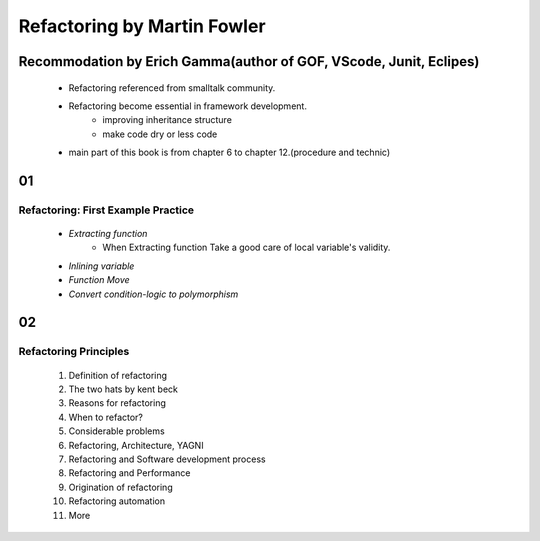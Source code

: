 Refactoring by Martin Fowler
============================

Recommodation by Erich Gamma(author of GOF, VScode, Junit, Eclipes)
-------------------------------------------------------------------
   - Refactoring referenced from smalltalk community.
   - Refactoring become essential in framework development.
      - improving inheritance structure
      - make code dry or less code
   - main part of this book is from chapter 6 to chapter 12.(procedure and technic)

01
--
Refactoring: First Example Practice
^^^^^^^^^^^^^^^^^^^^^^^^^^^^^^^^^^^
   - *Extracting function*
      - When Extracting function Take a good care of local variable's validity.
   - *Inlining variable*
   - *Function Move*
   - *Convert condition-logic to polymorphism*

02
--
Refactoring Principles
^^^^^^^^^^^^^^^^^^^^^^
   1. Definition of refactoring
   #. The two hats by kent beck
   #. Reasons for refactoring
   #. When to refactor?
   #. Considerable problems
   #. Refactoring, Architecture, YAGNI
   #. Refactoring and Software development process
   #. Refactoring and Performance
   #. Origination of refactoring
   #. Refactoring automation
   #. More
